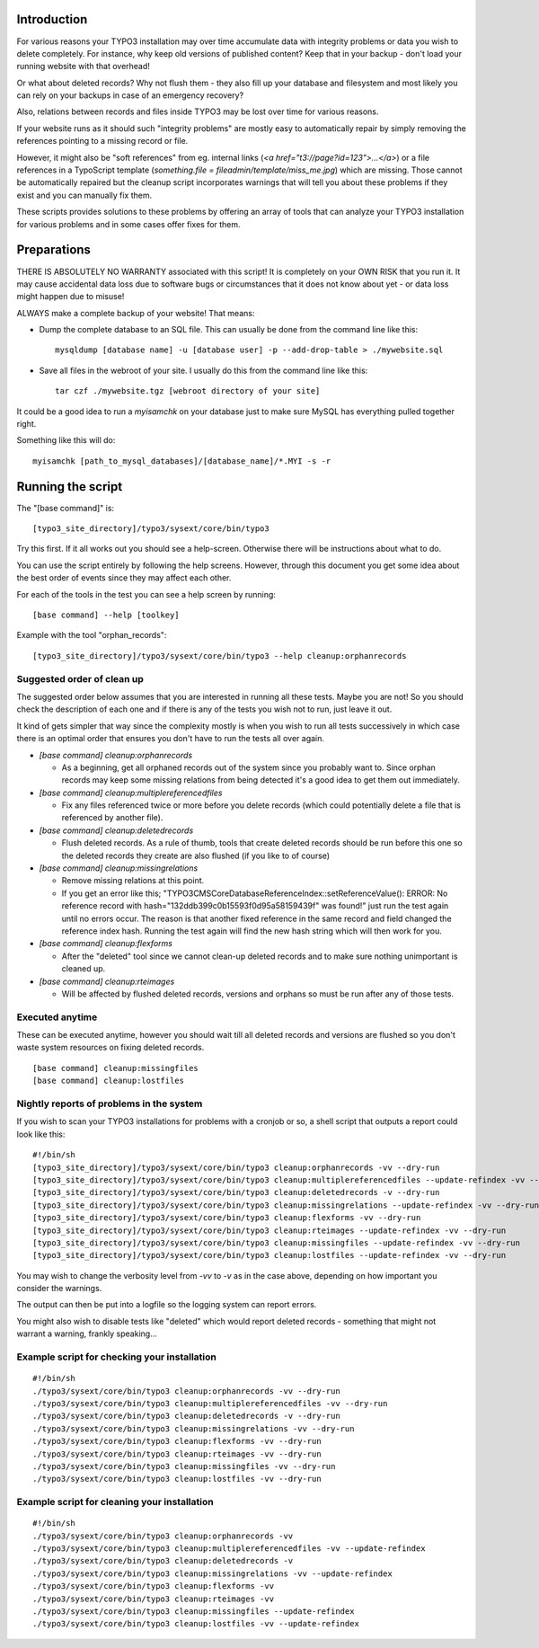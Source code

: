 Introduction
============

For various reasons your TYPO3 installation may over time accumulate data with integrity problems or data you wish
to delete completely. For instance, why keep old versions of published content? Keep that in your backup - don't load
your running website with that overhead!

Or what about deleted records? Why not flush them - they also fill up your database and filesystem and most likely you
can rely on your backups in case of an emergency recovery?

Also, relations between records and files inside TYPO3 may be lost over time for various reasons.

If your website runs as it should such "integrity problems" are mostly easy to automatically repair by simply removing
the references pointing to a missing record or file.

However, it might also be "soft references" from eg. internal links (`<a href="t3://page?id=123">...</a>`) or a file references in a
TypoScript template (`something.file = fileadmin/template/miss_me.jpg`) which are missing. Those cannot be automatically
repaired but the cleanup script incorporates warnings that will tell you about these problems if they exist and you
can manually fix them.

These scripts provides solutions to these problems by offering an array of tools that can analyze your TYPO3 installation
for various problems and in some cases offer fixes for them.



Preparations
============

THERE IS ABSOLUTELY NO WARRANTY associated with this script! It is completely on your OWN RISK that you run it.
It may cause accidental data loss due to software bugs or circumstances that it does not know about yet - or data
loss might happen due to misuse!

ALWAYS make a complete backup of your website! That means:

* Dump the complete database to an SQL file. This can usually be done from the command line like this::

	mysqldump [database name] -u [database user] -p --add-drop-table > ./mywebsite.sql

* Save all files in the webroot of your site. I usually do this from the command line like this::

	tar czf ./mywebsite.tgz [webroot directory of your site]

It could be a good idea to run a `myisamchk` on your database just to make sure MySQL has everything pulled together right.

Something like this will do::

	myisamchk [path_to_mysql_databases]/[database_name]/*.MYI -s -r



Running the script
==================

The "[base command]" is::

	[typo3_site_directory]/typo3/sysext/core/bin/typo3

Try this first. If it all works out you should see a help-screen. Otherwise there will be instructions about what to do.

You can use the script entirely by following the help screens. However, through this document you get some idea about
the best order of events since they may affect each other.

For each of the tools in the test you can see a help screen by running::

	[base command] --help [toolkey]

Example with the tool "orphan_records"::

	[typo3_site_directory]/typo3/sysext/core/bin/typo3 --help cleanup:orphanrecords



Suggested order of clean up
---------------------------

The suggested order below assumes that you are interested in running all these tests. Maybe you are not! So you should
check the description of each one and if there is any of the tests you wish not to run, just leave it out.

It kind of gets simpler that way since the complexity mostly is when you wish to run all tests successively in which
case there is an optimal order that ensures you don't have to run the tests all over again.

- `[base command] cleanup:orphanrecords`

  - As a beginning, get all orphaned records out of the system since you probably want to. Since orphan records may
    keep some missing relations from being detected it's a good idea to get them out immediately.

- `[base command] cleanup:multiplereferencedfiles`

  - Fix any files referenced twice or more before you delete records (which could potentially delete a file that is
    referenced by another file).

- `[base command] cleanup:deletedrecords`

  - Flush deleted records. As a rule of thumb, tools that create deleted records should be run before this one so
    the deleted records they create are also flushed (if you like to of course)

- `[base command] cleanup:missingrelations`

  - Remove missing relations at this point.
  - If you get an error like this; "\TYPO3\CMS\Core\Database\ReferenceIndex::setReferenceValue(): ERROR: No reference
    record with hash="132ddb399c0b15593f0d95a58159439f" was found!" just run the test again until no errors occur.
    The reason is that another fixed reference in the same record and field changed the reference index hash. Running
    the test again will find the new hash string which will then work for you.

- `[base command] cleanup:flexforms`

  - After the "deleted" tool since we cannot clean-up deleted records and to make sure nothing unimportant
    is cleaned up.

- `[base command] cleanup:rteimages`

  - Will be affected by flushed deleted records, versions and orphans so must be run after any of those tests.



Executed anytime
----------------

These can be executed anytime, however you should wait till all deleted records and versions are flushed so you don't
waste system resources on fixing deleted records.

::

	[base command] cleanup:missingfiles
	[base command] cleanup:lostfiles


Nightly reports of problems in the system
-----------------------------------------

If you wish to scan your TYPO3 installations for problems with a cronjob or so, a shell script that outputs a
report could look like this::

	#!/bin/sh
	[typo3_site_directory]/typo3/sysext/core/bin/typo3 cleanup:orphanrecords -vv --dry-run
	[typo3_site_directory]/typo3/sysext/core/bin/typo3 cleanup:multiplereferencedfiles --update-refindex -vv --dry-run
	[typo3_site_directory]/typo3/sysext/core/bin/typo3 cleanup:deletedrecords -v --dry-run
	[typo3_site_directory]/typo3/sysext/core/bin/typo3 cleanup:missingrelations --update-refindex -vv --dry-run
	[typo3_site_directory]/typo3/sysext/core/bin/typo3 cleanup:flexforms -vv --dry-run
	[typo3_site_directory]/typo3/sysext/core/bin/typo3 cleanup:rteimages --update-refindex -vv --dry-run
	[typo3_site_directory]/typo3/sysext/core/bin/typo3 cleanup:missingfiles --update-refindex -vv --dry-run
	[typo3_site_directory]/typo3/sysext/core/bin/typo3 cleanup:lostfiles --update-refindex -vv --dry-run


You may wish to change the verbosity level from `-vv` to `-v` as in the case above, depending on how important
you consider the warnings.

The output can then be put into a logfile so the logging system can report errors.

You might also wish to disable tests like "deleted" which would report deleted records - something that might not
warrant a warning, frankly speaking...

Example script for checking your installation
---------------------------------------------

::

    #!/bin/sh
    ./typo3/sysext/core/bin/typo3 cleanup:orphanrecords -vv --dry-run
    ./typo3/sysext/core/bin/typo3 cleanup:multiplereferencedfiles -vv --dry-run
    ./typo3/sysext/core/bin/typo3 cleanup:deletedrecords -v --dry-run
    ./typo3/sysext/core/bin/typo3 cleanup:missingrelations -vv --dry-run
    ./typo3/sysext/core/bin/typo3 cleanup:flexforms -vv --dry-run
    ./typo3/sysext/core/bin/typo3 cleanup:rteimages -vv --dry-run
    ./typo3/sysext/core/bin/typo3 cleanup:missingfiles -vv --dry-run
    ./typo3/sysext/core/bin/typo3 cleanup:lostfiles -vv --dry-run


Example script for cleaning your installation
---------------------------------------------

::

    #!/bin/sh
    ./typo3/sysext/core/bin/typo3 cleanup:orphanrecords -vv
    ./typo3/sysext/core/bin/typo3 cleanup:multiplereferencedfiles -vv --update-refindex
    ./typo3/sysext/core/bin/typo3 cleanup:deletedrecords -v
    ./typo3/sysext/core/bin/typo3 cleanup:missingrelations -vv --update-refindex
    ./typo3/sysext/core/bin/typo3 cleanup:flexforms -vv
    ./typo3/sysext/core/bin/typo3 cleanup:rteimages -vv
    ./typo3/sysext/core/bin/typo3 cleanup:missingfiles --update-refindex
    ./typo3/sysext/core/bin/typo3 cleanup:lostfiles -vv --update-refindex

